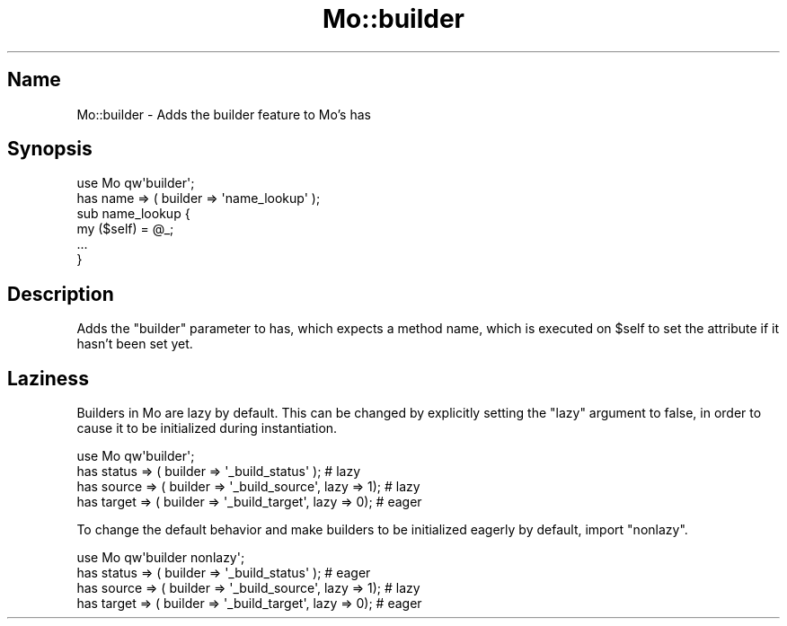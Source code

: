 .\" Automatically generated by Pod::Man 4.14 (Pod::Simple 3.40)
.\"
.\" Standard preamble:
.\" ========================================================================
.de Sp \" Vertical space (when we can't use .PP)
.if t .sp .5v
.if n .sp
..
.de Vb \" Begin verbatim text
.ft CW
.nf
.ne \\$1
..
.de Ve \" End verbatim text
.ft R
.fi
..
.\" Set up some character translations and predefined strings.  \*(-- will
.\" give an unbreakable dash, \*(PI will give pi, \*(L" will give a left
.\" double quote, and \*(R" will give a right double quote.  \*(C+ will
.\" give a nicer C++.  Capital omega is used to do unbreakable dashes and
.\" therefore won't be available.  \*(C` and \*(C' expand to `' in nroff,
.\" nothing in troff, for use with C<>.
.tr \(*W-
.ds C+ C\v'-.1v'\h'-1p'\s-2+\h'-1p'+\s0\v'.1v'\h'-1p'
.ie n \{\
.    ds -- \(*W-
.    ds PI pi
.    if (\n(.H=4u)&(1m=24u) .ds -- \(*W\h'-12u'\(*W\h'-12u'-\" diablo 10 pitch
.    if (\n(.H=4u)&(1m=20u) .ds -- \(*W\h'-12u'\(*W\h'-8u'-\"  diablo 12 pitch
.    ds L" ""
.    ds R" ""
.    ds C` ""
.    ds C' ""
'br\}
.el\{\
.    ds -- \|\(em\|
.    ds PI \(*p
.    ds L" ``
.    ds R" ''
.    ds C`
.    ds C'
'br\}
.\"
.\" Escape single quotes in literal strings from groff's Unicode transform.
.ie \n(.g .ds Aq \(aq
.el       .ds Aq '
.\"
.\" If the F register is >0, we'll generate index entries on stderr for
.\" titles (.TH), headers (.SH), subsections (.SS), items (.Ip), and index
.\" entries marked with X<> in POD.  Of course, you'll have to process the
.\" output yourself in some meaningful fashion.
.\"
.\" Avoid warning from groff about undefined register 'F'.
.de IX
..
.nr rF 0
.if \n(.g .if rF .nr rF 1
.if (\n(rF:(\n(.g==0)) \{\
.    if \nF \{\
.        de IX
.        tm Index:\\$1\t\\n%\t"\\$2"
..
.        if !\nF==2 \{\
.            nr % 0
.            nr F 2
.        \}
.    \}
.\}
.rr rF
.\" ========================================================================
.\"
.IX Title "Mo::builder 3"
.TH Mo::builder 3 "2016-07-06" "perl v5.32.0" "User Contributed Perl Documentation"
.\" For nroff, turn off justification.  Always turn off hyphenation; it makes
.\" way too many mistakes in technical documents.
.if n .ad l
.nh
.SH "Name"
.IX Header "Name"
Mo::builder \- Adds the builder feature to Mo's has
.SH "Synopsis"
.IX Header "Synopsis"
.Vb 2
\&    use Mo qw\*(Aqbuilder\*(Aq;
\&    has name => ( builder => \*(Aqname_lookup\*(Aq );
\&
\&    sub name_lookup {
\&        my ($self) = @_;
\&        ...
\&    }
.Ve
.SH "Description"
.IX Header "Description"
Adds the \f(CW\*(C`builder\*(C'\fR parameter to has, which expects a method name, which is
executed on \f(CW$self\fR to set the attribute if it hasn't been set yet.
.SH "Laziness"
.IX Header "Laziness"
Builders in Mo are lazy by default.
This can be changed by explicitly setting the \f(CW\*(C`lazy\*(C'\fR argument to false, in
order to cause it to be initialized during instantiation.
.PP
.Vb 4
\&    use Mo qw\*(Aqbuilder\*(Aq;
\&    has status => ( builder => \*(Aq_build_status\*(Aq );             # lazy
\&    has source => ( builder => \*(Aq_build_source\*(Aq, lazy => 1);   # lazy
\&    has target => ( builder => \*(Aq_build_target\*(Aq, lazy => 0);   # eager
.Ve
.PP
To change the default behavior and make builders to be initialized eagerly
by default, import \f(CW\*(C`nonlazy\*(C'\fR.
.PP
.Vb 4
\&    use Mo qw\*(Aqbuilder nonlazy\*(Aq;
\&    has status => ( builder => \*(Aq_build_status\*(Aq );             # eager
\&    has source => ( builder => \*(Aq_build_source\*(Aq, lazy => 1);   # lazy
\&    has target => ( builder => \*(Aq_build_target\*(Aq, lazy => 0);   # eager
.Ve
